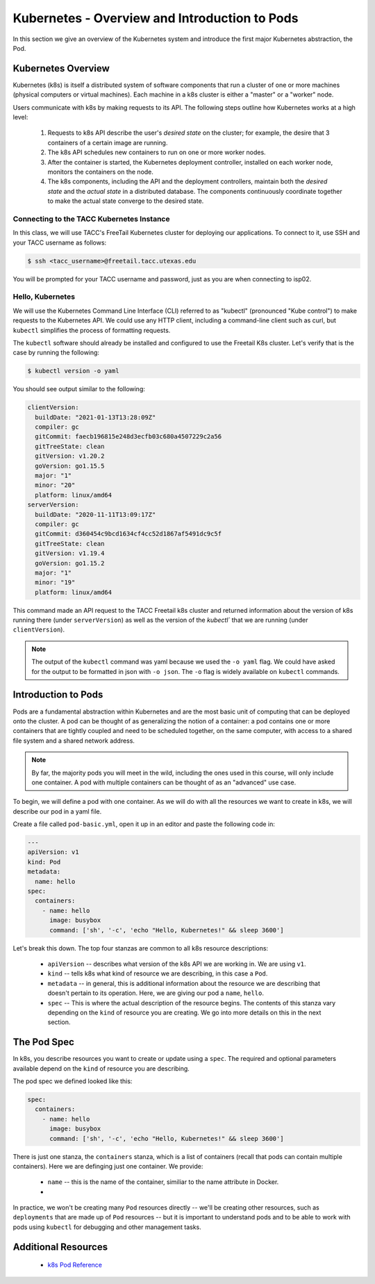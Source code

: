 Kubernetes - Overview and Introduction to Pods
==============================================

In this section we give an overview of the Kubernetes system and introduce the first major Kubernetes abstraction, the Pod.

Kubernetes Overview
~~~~~~~~~~~~~~~~~~~
Kubernetes (k8s) is itself a distributed system of software components that run a cluster of one or more machines (physical
computers or virtual machines). Each machine in a k8s cluster is either a "master" or a "worker" node.

Users communicate with k8s by making requests to its API. The following steps outline how Kubernetes works at a high level:

 1) Requests to k8s API describe the user's *desired state* on the cluster; for example, the desire that 3 containers of
    a certain image are running.
 2) The k8s API schedules new containers to run on one or more worker nodes.
 3) After the container is started, the Kubernetes deployment controller, installed on each worker node, monitors the
    containers on the node.
 4) The k8s components, including the API and the deployment controllers, maintain both the *desired state* and the
    *actual state* in a distributed database. The components continuously coordinate together to make the actual state
    converge to the desired state.

.. figure:: ./images/k8s_overview.png
    :width: 1000px
    :align: center


Connecting to the TACC Kubernetes Instance
------------------------------------------
In this class, we will use TACC's FreeTail Kubernetes cluster for deploying our applications. To connect to it, use SSH
and your TACC username as follows:

.. code-block::

 $ ssh <tacc_username>@freetail.tacc.utexas.edu

You will be prompted for your TACC username and password, just as you are when connecting to isp02.


Hello, Kubernetes
-----------------

We will use the Kubernetes Command Line Interface (CLI) referred to as "kubectl" (pronounced "Kube control") to make
requests to the Kubernetes API. We could use any HTTP client, including a command-line client such as curl, but ``kubectl``
simplifies the process of formatting requests.

The ``kubectl`` software should already be installed and configured to use the Freetail K8s cluster. Let's verify that
is the case by running the following:

.. code-block:: bash

  $ kubectl version -o yaml

You should see output similar to the following:

.. code-block:: bash

    clientVersion:
      buildDate: "2021-01-13T13:28:09Z"
      compiler: gc
      gitCommit: faecb196815e248d3ecfb03c680a4507229c2a56
      gitTreeState: clean
      gitVersion: v1.20.2
      goVersion: go1.15.5
      major: "1"
      minor: "20"
      platform: linux/amd64
    serverVersion:
      buildDate: "2020-11-11T13:09:17Z"
      compiler: gc
      gitCommit: d360454c9bcd1634cf4cc52d1867af5491dc9c5f
      gitTreeState: clean
      gitVersion: v1.19.4
      goVersion: go1.15.2
      major: "1"
      minor: "19"
      platform: linux/amd64

This command made an API request to the TACC Freetail k8s cluster and returned information about the version
of k8s running there (under ``serverVersion``) as well as the version of the `kubectl`` that we are running (under
``clientVersion``).

.. note::

  The output of the ``kubectl`` command was yaml because we used the ``-o yaml`` flag. We could have asked for the output
  to be formatted in json with ``-o json``. The ``-o`` flag is widely available on ``kubectl`` commands.


Introduction to Pods
~~~~~~~~~~~~~~~~~~~~

Pods are a fundamental abstraction within Kubernetes and are the most basic unit of computing that can be deployed onto
the cluster. A pod can be thought of as generalizing the notion of a container: a pod contains one or more containers
that are tightly coupled and need to be scheduled together, on the same computer, with access to a shared file system
and a shared network address.

.. note::

  By far, the majority pods you will meet in the wild, including the ones used in this course, will only include one
  container. A pod with multiple containers can be thought of as an "advanced" use case.

To begin, we will define a pod with one container. As we will do with all the resources we want to create in k8s, we
will describe our pod in a yaml file.

Create a file called ``pod-basic.yml``, open it up in an editor and paste the following code in:

.. code-block:: yaml

    ---
    apiVersion: v1
    kind: Pod
    metadata:
      name: hello
    spec:
      containers:
        - name: hello
          image: busybox
          command: ['sh', '-c', 'echo "Hello, Kubernetes!" && sleep 3600']

Let's break this down. The top four stanzas are common to all k8s resource descriptions:

  * ``apiVersion`` -- describes what version of the k8s API we are working in. We are using ``v1``.
  * ``kind`` -- tells k8s what kind of resource we are describing, in this case a ``Pod``.
  * ``metadata`` -- in general, this is additional information about the resource we are describing that doesn't pertain
    to its operation. Here, we are giving our pod a ``name``, ``hello``.
  * ``spec`` -- This is where the actual description of the resource begins. The contents of this stanza vary depending
    on the ``kind`` of resource you are creating. We go into more details on this in the next section.


The Pod Spec
~~~~~~~~~~~~

In k8s, you describe resources you want to create or update using a ``spec``. The required and optional parameters
available depend on the ``kind`` of resource you are describing.

The pod spec we defined looked like this:

.. code-block:: yaml

    spec:
      containers:
        - name: hello
          image: busybox
          command: ['sh', '-c', 'echo "Hello, Kubernetes!" && sleep 3600']

There is just one stanza, the ``containers`` stanza, which is a list of containers (recall that pods can contain
multiple containers). Here we are definging just one container. We provide:

  * ``name`` -- this is the name of the container, similiar to the name attribute in Docker.
  *

In practice, we won't be creating many ``Pod`` resources directly -- we'll be creating other resources, such as
``deployments`` that are made up of ``Pod`` resources -- but it is important to understand pods and to be able to work
with pods using ``kubectl`` for debugging and other management tasks.


Additional Resources
~~~~~~~~~~~~~~~~~~~~

 * `k8s Pod Reference <https://kubernetes.io/docs/concepts/workloads/pods/>`_

